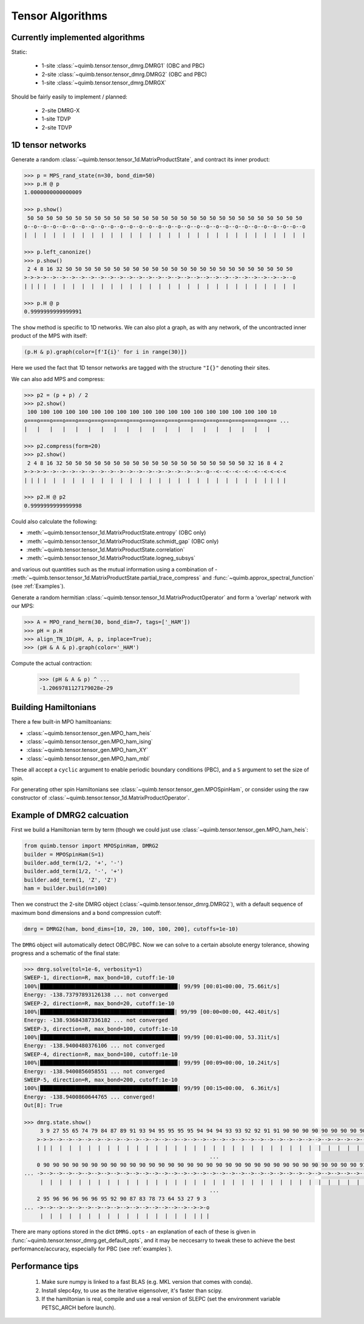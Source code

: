 #################
Tensor Algorithms
#################


Currently implemented algorithms
--------------------------------

Static:

    * 1-site :class:`~quimb.tensor.tensor_dmrg.DMRG1` (OBC and PBC)
    * 2-site :class:`~quimb.tensor.tensor_dmrg.DMRG2` (OBC and PBC)
    * 1-site :class:`~quimb.tensor.tensor_dmrg.DMRGX`

Should be fairly easily to implement / planned:

    * 2-site DMRG-X
    * 1-site TDVP
    * 2-site TDVP


1D tensor networks
------------------

Generate a random :class:`~quimb.tensor.tensor_1d.MatrixProductState`, and contract its inner product:

.. code-block:: python

    >>> p = MPS_rand_state(n=30, bond_dim=50)
    >>> p.H @ p
    1.0000000000000009

    >>> p.show()
     50 50 50 50 50 50 50 50 50 50 50 50 50 50 50 50 50 50 50 50 50 50 50 50 50 50 50 50 50
    o--o--o--o--o--o--o--o--o--o--o--o--o--o--o--o--o--o--o--o--o--o--o--o--o--o--o--o--o--o
    |  |  |  |  |  |  |  |  |  |  |  |  |  |  |  |  |  |  |  |  |  |  |  |  |  |  |  |  |  |

    >>> p.left_canonize()
    >>> p.show()
     2 4 8 16 32 50 50 50 50 50 50 50 50 50 50 50 50 50 50 50 50 50 50 50 50 50 50 50 50
    >->->->-->-->-->-->-->-->-->-->-->-->-->-->-->-->-->-->-->-->-->-->-->-->-->-->-->--o
    | | | |  |  |  |  |  |  |  |  |  |  |  |  |  |  |  |  |  |  |  |  |  |  |  |  |  |  |

    >>> p.H @ p
    0.9999999999999991

The ``show`` method is specific to 1D networks. We can also plot a graph, as with any network, of the uncontracted inner product of the MPS with itself:

.. code-block:: python

    (p.H & p).graph(color=[f'I{i}' for i in range(30)])

.. image:: ./_static/tensor_algorithms_mps_graph.png

Here we used the fact that 1D tensor networks are tagged with the structure ``"I{}"`` denoting their sites.

We can also add MPS and compress:

.. code-block:: python

    >>> p2 = (p + p) / 2
    >>> p2.show()
     100 100 100 100 100 100 100 100 100 100 100 100 100 100 100 100 100 100 100 10
    o===o===o===o===o===o===o===o===o===o===o===o===o===o===o===o===o===o===o===o== ...
    |   |   |   |   |   |   |   |   |   |   |   |   |   |   |   |   |   |   |   |

    >>> p2.compress(form=20)
    >>> p2.show()
     2 4 8 16 32 50 50 50 50 50 50 50 50 50 50 50 50 50 50 50 50 50 50 50 32 16 8 4 2
    >->->->-->-->-->-->-->-->-->-->-->-->-->-->-->-->-->-->--o--<--<--<--<--<--<-<-<-<
    | | | |  |  |  |  |  |  |  |  |  |  |  |  |  |  |  |  |  |  |  |  |  |  |  | | | |

    >>> p2.H @ p2
    0.9999999999999998

Could also calculate the following:

- :meth:`~quimb.tensor.tensor_1d.MatrixProductState.entropy` (OBC only)
- :meth:`~quimb.tensor.tensor_1d.MatrixProductState.schmidt_gap` (OBC only)
- :meth:`~quimb.tensor.tensor_1d.MatrixProductState.correlation`
- :meth:`~quimb.tensor.tensor_1d.MatrixProductState.logneg_subsys`

and various out quantities such as the mutual information using a combination of - :meth:`~quimb.tensor.tensor_1d.MatrixProductState.partial_trace_compress` and :func:`~quimb.approx_spectral_function` (see :ref:`Examples`).

Generate a random hermitian :class:`~quimb.tensor.tensor_1d.MatrixProductOperator` and form a 'overlap' network with our MPS:

.. code-block:: python

    >>> A = MPO_rand_herm(30, bond_dim=7, tags=['_HAM'])
    >>> pH = p.H
    >>> align_TN_1D(pH, A, p, inplace=True);
    >>> (pH & A & p).graph(color='_HAM')

.. image:: ./_static/tensor_algorithms_MPO_expec.png

Compute the actual contraction:

    >>> (pH & A & p) ^ ...
    -1.2069781127179028e-29


Building Hamiltonians
---------------------

There a few built-in MPO hamiltoanians:

* :class:`~quimb.tensor.tensor_gen.MPO_ham_heis`
* :class:`~quimb.tensor.tensor_gen.MPO_ham_ising`
* :class:`~quimb.tensor.tensor_gen.MPO_ham_XY`
* :class:`~quimb.tensor.tensor_gen.MPO_ham_mbl`

These all accept a ``cyclic`` argument to enable periodic boundary conditions (PBC), and a ``S`` argument to set the size of spin.

For generating other spin Hamiltonians see :class:`~quimb.tensor.tensor_gen.MPOSpinHam`, or consider using the raw constructor of :class:`~quimb.tensor.tensor_1d.MatrixProductOperator`.


Example of DMRG2 calcuation
---------------------------

First we build a Hamiltonian term by term (though we could just use :class:`~quimb.tensor.tensor_gen.MPO_ham_heis`:

.. code-block:: python

    from quimb.tensor import MPOSpinHam, DMRG2
    builder = MPOSpinHam(S=1)
    builder.add_term(1/2, '+', '-')
    builder.add_term(1/2, '-', '+')
    builder.add_term(1, 'Z', 'Z')
    ham = builder.build(n=100)

Then we construct the 2-site DMRG object (:class:`~quimb.tensor.tensor_dmrg.DMRG2`), with a default sequence of maximum bond dimensions and a bond compression cutoff:

.. code-block:: python

    dmrg = DMRG2(ham, bond_dims=[10, 20, 100, 100, 200], cutoffs=1e-10)

The ``DMRG`` object will automatically detect OBC/PBC. Now we can solve to a certain absolute energy tolerance, showing progress and a schematic of the final state:

.. code-block:: python

    >>> dmrg.solve(tol=1e-6, verbosity=1)
    SWEEP-1, direction=R, max_bond=10, cutoff:1e-10
    100%|███████████████████████████████████████████| 99/99 [00:01<00:00, 75.66it/s]
    Energy: -138.73797893126138 ... not converged
    SWEEP-2, direction=R, max_bond=20, cutoff:1e-10
    100%|██████████████████████████████████████████| 99/99 [00:00<00:00, 442.40it/s]
    Energy: -138.93684387336182 ... not converged
    SWEEP-3, direction=R, max_bond=100, cutoff:1e-10
    100%|███████████████████████████████████████████| 99/99 [00:01<00:00, 53.31it/s]
    Energy: -138.9400480376106 ... not converged
    SWEEP-4, direction=R, max_bond=100, cutoff:1e-10
    100%|███████████████████████████████████████████| 99/99 [00:09<00:00, 10.24it/s]
    Energy: -138.9400856058551 ... not converged
    SWEEP-5, direction=R, max_bond=200, cutoff:1e-10
    100%|███████████████████████████████████████████| 99/99 [00:15<00:00,  6.36it/s]
    Energy: -138.9400860644765 ... converged!
    Out[8]: True

    >>> dmrg.state.show()
         3 9 27 55 65 74 79 84 87 89 91 93 94 95 95 95 95 94 94 94 93 93 92 92 91 91 90 90 90 90 90 90 90 90 90 90 90 90 90 90 9
        >->->-->-->-->-->-->-->-->-->-->-->-->-->-->-->-->-->-->-->-->-->-->-->-->-->-->-->-->-->-->-->-->-->-->-->-->-->-->-->- ...
        | | |  |  |  |  |  |  |  |  |  |  |  |  |  |  |  |  |  |  |  |  |  |  |  |  |  |  |  |  |  |  |  |  |  |  |  |  |  |  |
                                                              ...
        0 90 90 90 90 90 90 90 90 90 90 90 90 90 90 90 90 90 90 90 90 90 90 90 90 90 90 90 90 90 90 90 90 90 91 91 90 91 91 91 9
    ... ->-->-->-->-->-->-->-->-->-->-->-->-->-->-->-->-->-->-->-->-->-->-->-->-->-->-->-->-->-->-->-->-->-->-->-->-->-->-->-->- ...
         |  |  |  |  |  |  |  |  |  |  |  |  |  |  |  |  |  |  |  |  |  |  |  |  |  |  |  |  |  |  |  |  |  |  |  |  |  |  |  |
                                                              ...
        2 95 96 96 96 96 96 95 92 90 87 83 78 73 64 53 27 9 3
    ... ->-->-->-->-->-->-->-->-->-->-->-->-->-->-->-->-->->-o
         |  |  |  |  |  |  |  |  |  |  |  |  |  |  |  |  | | |

There are many options stored in the dict ``DMRG.opts`` - an explanation of each of these is given in :func:`~quimb.tensor.tensor_dmrg.get_default_opts`, and it may be neccesarry to tweak these to achieve the best performance/accuracy, especially for PBC (see :ref:`examples`).


Performance tips
----------------

    1. Make sure numpy is linked to a fast BLAS (e.g. MKL version that comes with conda).
    2. Install slepc4py, to use as the iterative eigensolver, it's faster than scipy.
    3. If the hamiltonian is real, compile and use a real version of SLEPC (set the environment variable PETSC_ARCH before launch).
